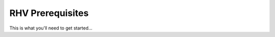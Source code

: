.. _RHV_requirements:

********************
RHV Prerequisites
********************

This is what you'll need to get started...

